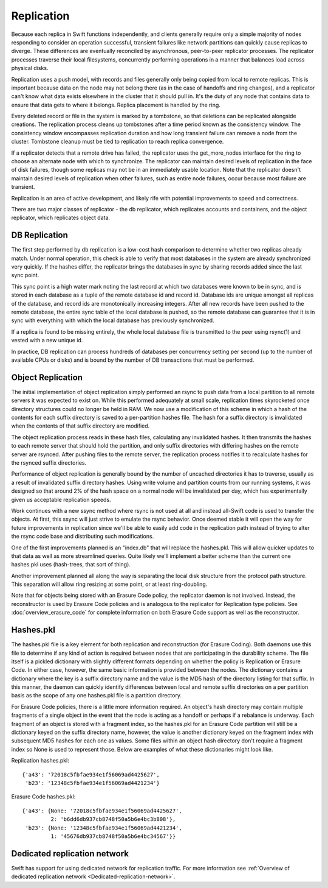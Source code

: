 ===========
Replication
===========

Because each replica in Swift functions independently, and clients generally
require only a simple majority of nodes responding to consider an operation
successful, transient failures like network partitions can quickly cause
replicas to diverge. These differences are eventually reconciled by
asynchronous, peer-to-peer replicator processes. The replicator processes
traverse their local filesystems, concurrently performing operations in a
manner that balances load across physical disks.

Replication uses a push model, with records and files generally only being
copied from local to remote replicas. This is important because data on the
node may not belong there (as in the case of handoffs and ring changes), and a
replicator can't know what data exists elsewhere in the cluster that it should
pull in. It's the duty of any node that contains data to ensure that data gets
to where it belongs. Replica placement is handled by the ring.

Every deleted record or file in the system is marked by a tombstone, so that
deletions can be replicated alongside creations. The replication process cleans
up tombstones after a time period known as the consistency window.
The consistency window encompasses replication duration and how long transient
failure can remove a node from the cluster. Tombstone cleanup must
be tied to replication to reach replica convergence.

If a replicator detects that a remote drive has failed, the replicator uses
the get_more_nodes interface for the ring to choose an alternate node with
which to synchronize. The replicator can maintain desired levels of replication
in the face of disk failures, though some replicas may not be in an immediately
usable location. Note that the replicator doesn't maintain desired levels of
replication when other failures, such as entire node failures, occur because
most failure are transient.

Replication is an area of active development, and likely rife with potential
improvements to speed and correctness.

There are two major classes of replicator - the db replicator, which
replicates accounts and containers, and the object replicator, which
replicates object data.

--------------
DB Replication
--------------

The first step performed by db replication is a low-cost hash comparison to
determine whether two replicas already match. Under normal operation,
this check is able to verify that most databases in the system are already
synchronized very quickly. If the hashes differ, the replicator brings the
databases in sync by sharing records added since the last sync point.

This sync point is a high water mark noting the last record at which two
databases were known to be in sync, and is stored in each database as a tuple
of the remote database id and record id. Database ids are unique amongst all
replicas of the database, and record ids are monotonically increasing
integers. After all new records have been pushed to the remote database, the
entire sync table of the local database is pushed, so the remote database
can guarantee that it is in sync with everything with which the local database
has previously synchronized.

If a replica is found to be missing entirely, the whole local database file is
transmitted to the peer using rsync(1) and vested with a new unique id.

In practice, DB replication can process hundreds of databases per concurrency
setting per second (up to the number of available CPUs or disks) and is bound
by the number of DB transactions that must be performed.


------------------
Object Replication
------------------

The initial implementation of object replication simply performed an rsync to
push data from a local partition to all remote servers it was expected to
exist on. While this performed adequately at small scale, replication times
skyrocketed once directory structures could no longer be held in RAM. We now
use a modification of this scheme in which a hash of the contents for each
suffix directory is saved to a per-partition hashes file. The hash for a
suffix directory is invalidated when the contents of that suffix directory are
modified.

The object replication process reads in these hash files, calculating any
invalidated hashes. It then transmits the hashes to each remote server that
should hold the partition, and only suffix directories with differing hashes
on the remote server are rsynced. After pushing files to the remote server,
the replication process notifies it to recalculate hashes for the rsynced
suffix directories.

Performance of object replication is generally bound by the number of uncached
directories it has to traverse, usually as a result of invalidated suffix
directory hashes. Using write volume and partition counts from our running
systems, it was designed so that around 2% of the hash space on a normal node
will be invalidated per day, which has experimentally given us acceptable
replication speeds.

.. _ssync:

Work continues with a new ssync method where rsync is not used at all and
instead all-Swift code is used to transfer the objects. At first, this ssync
will just strive to emulate the rsync behavior. Once deemed stable it will open
the way for future improvements in replication since we'll be able to easily
add code in the replication path instead of trying to alter the rsync code
base and distributing such modifications.

One of the first improvements planned is an "index.db" that will replace the
hashes.pkl. This will allow quicker updates to that data as well as more
streamlined queries. Quite likely we'll implement a better scheme than the
current one hashes.pkl uses (hash-trees, that sort of thing).

Another improvement planned all along the way is separating the local disk
structure from the protocol path structure. This separation will allow ring
resizing at some point, or at least ring-doubling.

Note that for objects being stored with an Erasure Code policy, the replicator
daemon is not involved.  Instead, the reconstructor is used by Erasure Code
policies and is analogous to the replicator for Replication type policies.
See :doc:`overview_erasure_code` for complete information on both Erasure Code
support as well as the reconstructor.

----------
Hashes.pkl
----------

The hashes.pkl file is a key element for both replication and reconstruction
(for Erasure Coding).  Both daemons use this file to determine if any kind of
action is required between nodes that are participating in the durability
scheme.  The file itself is a pickled dictionary with slightly different
formats depending on whether the policy is Replication or Erasure Code.  In
either case, however, the same basic information is provided between the
nodes.  The dictionary contains a dictionary where the key is a suffix
directory name and the value is the MD5 hash of the directory listing for
that suffix.  In this manner, the daemon can quickly identify differences
between local and remote suffix directories on a per partition basis as the
scope of any one hashes.pkl file is a partition directory.

For Erasure Code policies, there is a little more information required.  An
object's hash directory may contain multiple fragments of a single object in
the event that the node is acting as a handoff or perhaps if a rebalance is
underway.  Each fragment of an object is stored with a fragment index, so
the hashes.pkl for an Erasure Code partition will still be a dictionary
keyed on the suffix directory name, however, the value is another dictionary
keyed on the fragment index with subsequent MD5 hashes for each one as
values.  Some files within an object hash directory don't require a fragment
index so None is used to represent those.  Below are examples of what these
dictionaries might look like.

Replication hashes.pkl::

    {'a43': '72018c5fbfae934e1f56069ad4425627',
     'b23': '12348c5fbfae934e1f56069ad4421234'}

Erasure Code hashes.pkl::

    {'a43': {None: '72018c5fbfae934e1f56069ad4425627',
             2: 'b6dd6db937cb8748f50a5b6e4bc3b808'},
     'b23': {None: '12348c5fbfae934e1f56069ad4421234',
             1: '45676db937cb8748f50a5b6e4bc34567'}}





-----------------------------
Dedicated replication network
-----------------------------

Swift has support for using dedicated network for replication traffic.
For more information see :ref:`Overview of dedicated replication network
<Dedicated-replication-network>`.
